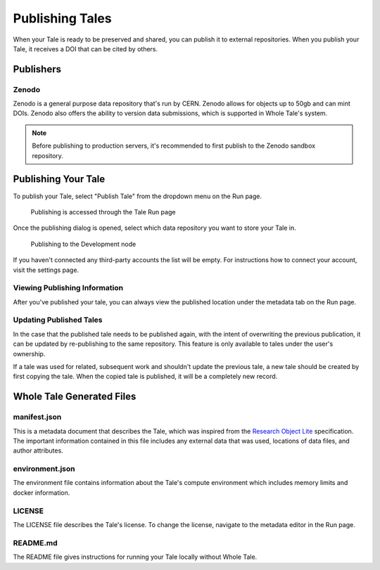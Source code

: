 .. _publishing:

Publishing Tales
================

When your Tale is ready to be preserved and shared, you can publish it to external repositories. When you publish your Tale, it receives a DOI that can be cited by others.

Publishers
----------

Zenodo
^^^^^^
Zenodo is a general purpose data repository that's run by CERN. Zenodo allows
for objects up to 50gb and can mint DOIs. Zenodo also offers the ability to version 
data submissions, which is supported in Whole Tale's system.

.. note::
   Before publishing to production servers, it's recommended to first publish to
   the Zenodo sandbox repository.

Publishing Your Tale
--------------------

To publish your Tale, select "Publish Tale" from the dropdown menu on the Run page.

     .. figure:: images/publish/start_publish.gif
          :align: center

          Publishing is accessed through the Tale Run page


Once the publishing dialog is opened, select which data repository you want to store your Tale in.

     .. figure:: images/publish/run_publish.gif
          :align: center

          Publishing to the Development node

If you haven't connected any third-party accounts the list will be empty. For instructions how to connect your account, visit
the settings page.

Viewing Publishing Information
^^^^^^^^^^^^^^^^^^^^^^^^^^^^^^
After you've published your tale, you can always view the published location under the metadata tab on the Run page.

Updating Published Tales
^^^^^^^^^^^^^^^^^^^^^^^^

In the case that the published tale needs to be published again, with the intent of overwriting the previous publication, 
it can be updated by re-publishing to the same repository. This feature is only available to tales under the user's ownership. 

If a tale was used for related, subsequent work and shouldn't update the previous tale, a new tale should be created by 
first copying the tale. When the copied tale is published, it will be a completely new record.


Whole Tale Generated Files
--------------------------

manifest.json
^^^^^^^^^^^^^
This is a metadata document that describes the Tale, which was inspired from the `Research Object Lite`_ specification. The 
important information contained in this file includes any external data that was used, locations of data files, and author attributes.

environment.json
^^^^^^^^^^^^^^^^
The environment file contains information about the Tale's compute environment which includes memory limits and docker information.

LICENSE
^^^^^^^
The LICENSE file describes the Tale's license. To change the license, navigate to the metadata editor in the Run page.
  
README.md
^^^^^^^^^
The README file gives instructions for running your Tale locally without Whole Tale.

.. _Research Object Lite : https://researchobject.github.io/ro-lite/0.1.0/
